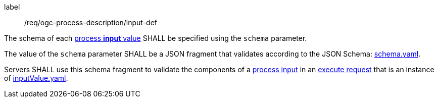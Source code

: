 [[req_ogc-process-description_input-def]]
[requirement]
====
[%metadata]
label:: /req/ogc-process-description/input-def
[.component,class=part]
--
The schema of each <<input-value-schema,process **input** value>> SHALL be specified using the `schema` parameter.
--

[.component,class=part]
--
The value of the `schema` parameter SHALL be a JSON fragment that validates according to the JSON Schema: https://raw.githubusercontent.com/opengeospatial/ogcapi-processes/master/core/openapi/schemas/schema.yaml[schema.yaml].
--

[.component,class=part]
--
Servers SHALL use this schema fragment to validate the components of a <<sc_process_input,process input>> in an <<execute-request-body,execute request>> that is an instance of <<input-schema,inputValue.yaml>>.
--
====
